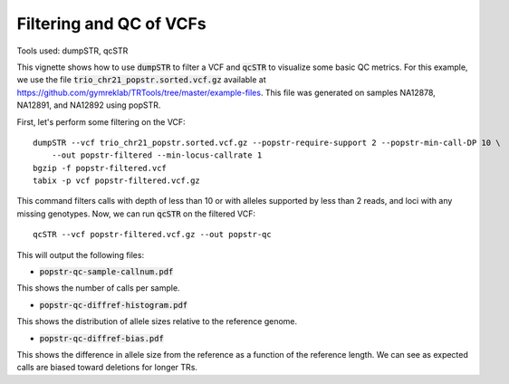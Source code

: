 Filtering and QC of VCFs
========================

Tools used: dumpSTR, qcSTR

This vignette shows how to use :code:`dumpSTR` to filter a VCF and :code:`qcSTR` to visualize some basic QC metrics. For this example, we use the file :code:`trio_chr21_popstr.sorted.vcf.gz` available at https://github.com/gymreklab/TRTools/tree/master/example-files. This file was generated on samples NA12878, NA12891, and NA12892 using popSTR.

First, let's perform some filtering on the VCF::

  dumpSTR --vcf trio_chr21_popstr.sorted.vcf.gz --popstr-require-support 2 --popstr-min-call-DP 10 \
      --out popstr-filtered --min-locus-callrate 1
  bgzip -f popstr-filtered.vcf
  tabix -p vcf popstr-filtered.vcf.gz

This command filters calls with depth of less than 10 or with alleles supported by less than 2 reads, and loci with any missing genotypes. Now, we can run :code:`qcSTR` on the filtered VCF::

  qcSTR --vcf popstr-filtered.vcf.gz --out popstr-qc

This will output the following files:

* :code:`popstr-qc-sample-callnum.pdf`

.. image:: popstr-qc-sample-callnum.jpg
   :width: 300

This shows the number of calls per sample.

* :code:`popstr-qc-diffref-histogram.pdf`

.. image:: popstr-qc-diffref-histogram.jpg
   :width: 300

This shows the distribution of allele sizes relative to the reference genome.

* :code:`popstr-qc-diffref-bias.pdf`

.. image:: popstr-qc-diffref-bias.jpg
   :width: 300

This shows the difference in allele size from the reference as a function of the reference length. We can see as expected calls are biased toward deletions for longer TRs.
